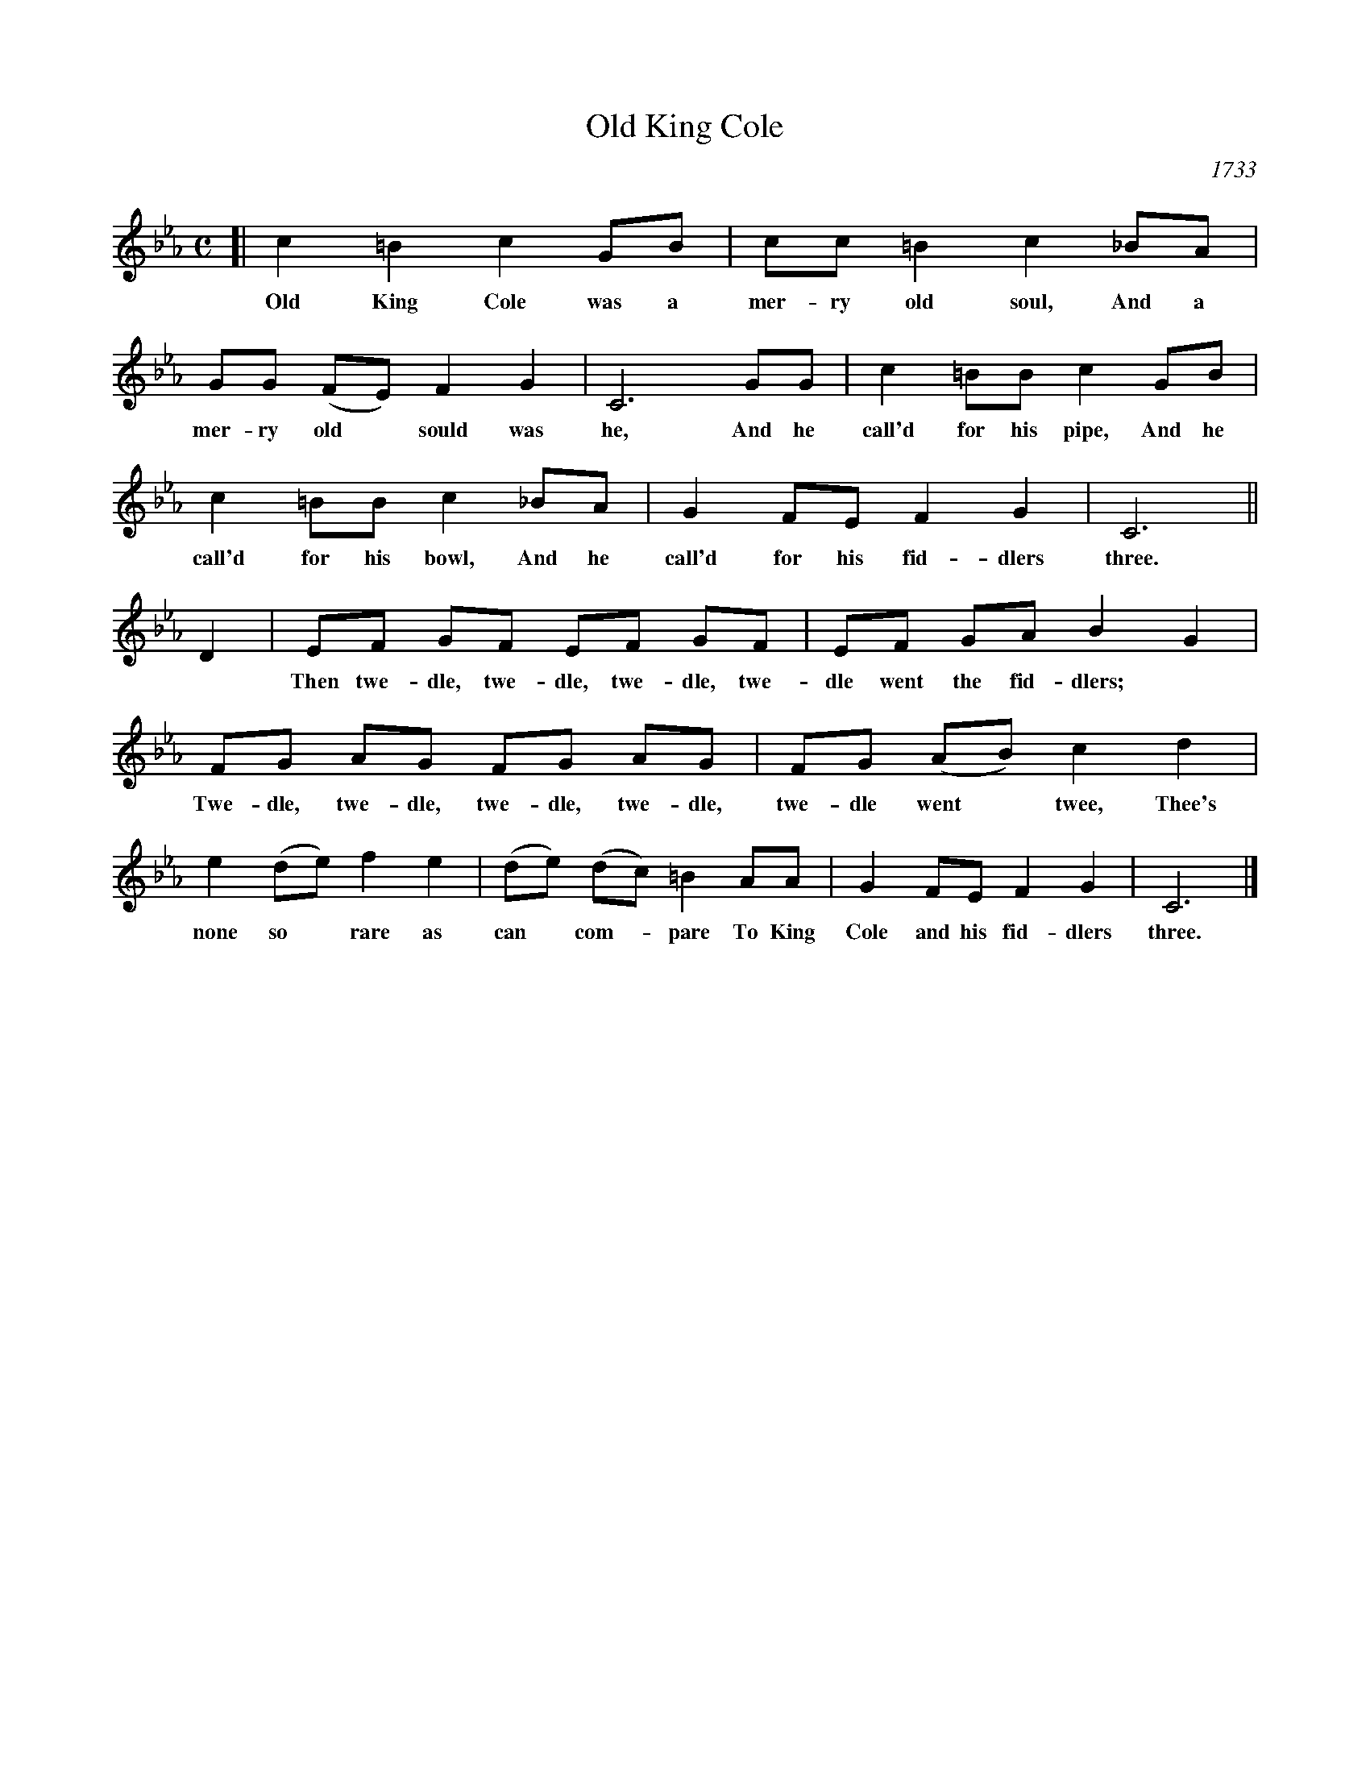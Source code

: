 X: 1
T: Old King Cole
O: 1733
S: Gay's Achilles
B: "The music of George Washington's time", John Howard Tasker, 1932
F: https://archive.org/details/musicofgeorgewas00geor
M: C
L: 1/8
K: Cm
[|\
c2 =B2 c2 GB | cc =B2 c2 _BA |
w: Old King Cole was a mer-ry old soul, And a
GG (FE) F2 G2 | C6 GG | c2 =BB c2 GB |
w: mer-ry old* sould was he, And he call'd for his pipe, And he
c2 =BB c2 _BA | G2 FE F2 G2 | C6 ||
w: call'd for his bowl, And he call'd for his fid-dlers three.
D2 |\
EF GF EF GF | EF GA B2 G2 |
w: Then twe-dle, twe-dle, twe-dle, twe-dle went the fid-dlers;
FG AG FG AG | FG (AB) c2 d2 |
w: Twe-dle, twe-dle, twe-dle, twe-dle, twe-dle went* twee, Thee's
e2 (de) f2 e2 | (de) (dc) =B2 AA | G2 FE F2 G2 | C6 |]
w: none so* rare as can* com-*pare To King Cole and his fid-dlers three.
